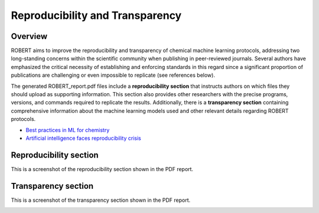 .. robert-repro-start

Reproducibility and Transparency
--------------------------------

Overview
++++++++

ROBERT aims to improve the reproducibility and transparency of chemical machine learning protocols, addressing two long-standing concerns within the scientific community when publishing in peer-reviewed journals. Several authors have emphasized the critical necessity of establishing and enforcing standards in this regard since a significant proportion of publications are challenging or even impossible to replicate (see references below).

The generated ROBERT_report.pdf files include a **reproducibility section** that instructs authors on which files they should upload as supporting information. This section also provides other researchers with the precise programs, versions, and commands required to replicate the results. Additionally, there is a **transparency section** containing comprehensive information about the machine learning models used and other relevant details regarding ROBERT protocols.

* `Best practices in ML for chemistry <https://www.nature.com/articles/s41557-021-00716-z>`__
* `Artificial intelligence faces reproducibility crisis <https://www.science.org/doi/10.1126/science.359.6377.725>`__

Reproducibility section
+++++++++++++++++++++++

This is a screenshot of the reproducibility section shown in the PDF report.

.. |repro_fig| image:: images/repro.jpg
   :width: 600

|repro_fig|

Transparency section
++++++++++++++++++++

This is a screenshot of the transparency section shown in the PDF report.

.. |trans_fig| image:: images/trans.jpg
   :width: 600

|trans_fig|

.. robert-repro-end
